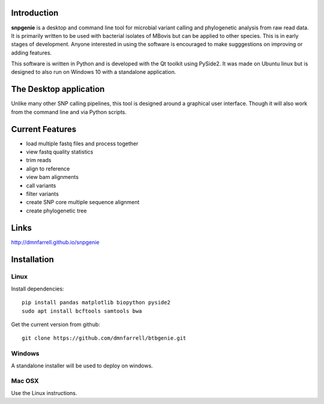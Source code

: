 Introduction
============

**snpgenie** is a desktop and command line tool for microbial variant calling and phylogenetic analysis from raw read data. It is primarily written to be used with bacterial isolates of MBovis but can be applied to other species. This is in early stages of development. Anyone interested in using the software is encouraged to make sugggestions on improving or adding features.

This software is written in Python and is developed with the Qt toolkit using PySide2. It was made on Ubuntu linux but is designed to also run on Windows 10 with a standalone application.

The Desktop application
=======================

Unlike many other SNP calling pipelines, this tool is designed around a graphical user interface. Though it will also work from the command line and via Python scripts.

.. image:: scr1.png
     :scale: 45%

Current Features
================

* load multiple fastq files and process together
* view fastq quality statistics
* trim reads
* align to reference
* view bam alignments
* call variants
* filter variants
* create SNP core multiple sequence alignment
* create phylogenetic tree

Links
=====

http://dmnfarrell.github.io/snpgenie

Installation
============

Linux
-----

Install dependencies::

  pip install pandas matplotlib biopython pyside2
  sudo apt install bcftools samtools bwa

Get the current version from github::

  git clone https://github.com/dmnfarrell/btbgenie.git

Windows
-------

A standalone installer will be used to deploy on windows.

Mac OSX
-------

Use the Linux instructions.
